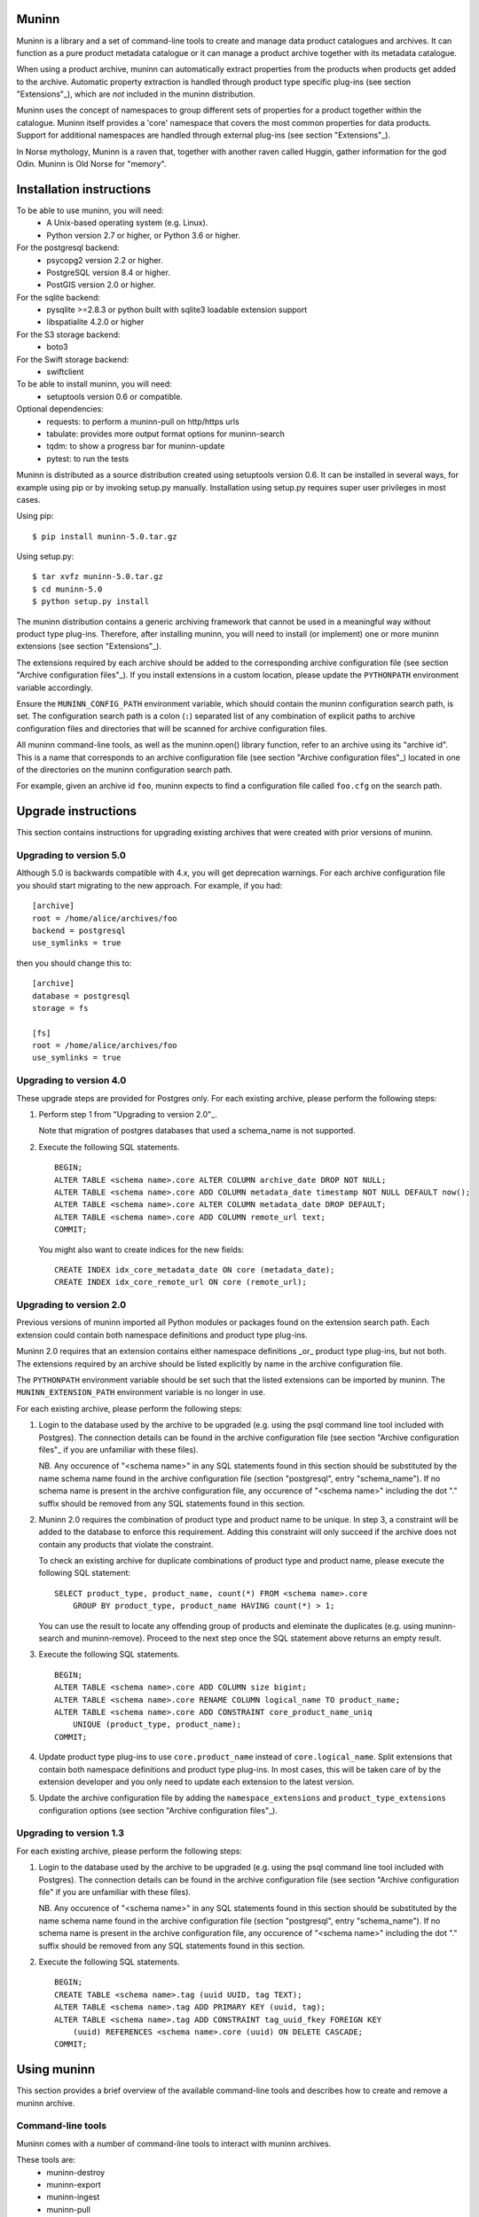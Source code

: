 Muninn
======

Muninn is a library and a set of command-line tools to create and manage
data product catalogues and archives. It can function as a pure product
metadata catalogue or it can manage a product archive together with its
metadata catalogue.

When using a product archive, muninn can automatically extract properties
from the products when products get added to the archive. Automatic property
extraction is handled through product type specific plug-ins
(see section "Extensions"_), which are *not* included in the muninn
distribution.

Muninn uses the concept of namespaces to group different sets of properties
for a product together within the catalogue. Muninn itself provides a 'core'
namespace that covers the most common properties for data products.
Support for additional namespaces are handled through external plug-ins
(see section "Extensions"_).

In Norse mythology, Muninn is a raven that, together with another raven called
Huggin, gather information for the god Odin. Muninn is Old Norse for "memory".


Installation instructions
=========================
To be able to use muninn, you will need:
  - A Unix-based operating system (e.g. Linux).
  - Python version 2.7 or higher, or Python 3.6 or higher.

For the postgresql backend:
  - psycopg2 version 2.2 or higher.
  - PostgreSQL version 8.4 or higher.
  - PostGIS version 2.0 or higher.

For the sqlite backend:
  - pysqlite >=2.8.3 or python built with sqlite3 loadable extension support
  - libspatialite 4.2.0 or higher

For the S3 storage backend:
  - boto3

For the Swift storage backend:
  - swiftclient

To be able to install muninn, you will need:
  - setuptools version 0.6 or compatible.

Optional dependencies:
  - requests: to perform a muninn-pull on http/https urls
  - tabulate: provides more output format options for muninn-search
  - tqdm: to show a progress bar for muninn-update
  - pytest: to run the tests


Muninn is distributed as a source distribution created using setuptools version
0.6. It can be installed in several ways, for example using pip or by invoking
setup.py manually. Installation using setup.py requires super user privileges
in most cases.

Using pip: ::

  $ pip install muninn-5.0.tar.gz

Using setup.py: ::

  $ tar xvfz muninn-5.0.tar.gz
  $ cd muninn-5.0
  $ python setup.py install

The muninn distribution contains a generic archiving framework that cannot be
used in a meaningful way without product type plug-ins. Therefore, after
installing muninn, you will need to install (or implement) one or more muninn
extensions (see section "Extensions"_).

The extensions required by each archive should be added to the corresponding
archive configuration file (see section "Archive configuration files"_). If you
install extensions in a custom location, please update the ``PYTHONPATH``
environment variable accordingly.

Ensure the ``MUNINN_CONFIG_PATH`` environment variable, which should contain
the muninn configuration search path, is set. The configuration search path is
a colon (``:``) separated list of any combination of explicit paths to archive
configuration files and directories that will be scanned for archive
configuration files.

All muninn command-line tools, as well as the muninn.open() library function,
refer to an archive using its "archive id". This is a name that corresponds to
an archive configuration file (see section "Archive configuration files"_)
located in one of the directories on the muninn configuration search path.

For example, given an archive id ``foo``, muninn expects to find a
configuration file called ``foo.cfg`` on the search path.


Upgrade instructions
====================
This section contains instructions for upgrading existing archives that were
created with prior versions of muninn.

Upgrading to version 5.0
------------------------

Although 5.0 is backwards compatible with 4.x, you will get deprecation
warnings. For each archive configuration file you should start migrating to
the new approach. For example, if you had:
::

   [archive]
   root = /home/alice/archives/foo
   backend = postgresql
   use_symlinks = true

then you should change this to:
::

   [archive]
   database = postgresql
   storage = fs

   [fs]
   root = /home/alice/archives/foo
   use_symlinks = true


Upgrading to version 4.0
------------------------

These upgrade steps are provided for Postgres only.
For each existing archive, please perform the following steps:

1. Perform step 1 from "Upgrading to version 2.0"_.

   Note that migration of postgres databases that used a schema_name is not
   supported.

2. Execute the following SQL statements. ::

     BEGIN;
     ALTER TABLE <schema name>.core ALTER COLUMN archive_date DROP NOT NULL;
     ALTER TABLE <schema name>.core ADD COLUMN metadata_date timestamp NOT NULL DEFAULT now();
     ALTER TABLE <schema name>.core ALTER COLUMN metadata_date DROP DEFAULT;
     ALTER TABLE <schema name>.core ADD COLUMN remote_url text;
     COMMIT;

   You might also want to create indices for the new fields: ::

     CREATE INDEX idx_core_metadata_date ON core (metadata_date);
     CREATE INDEX idx_core_remote_url ON core (remote_url);

Upgrading to version 2.0
------------------------
Previous versions of muninn imported all Python modules or packages found on
the extension search path. Each extension could contain both namespace
definitions and product type plug-ins.

Muninn 2.0 requires that an extension contains either namespace definitions
_or_ product type plug-ins, but not both. The extensions required by an archive
should be listed explicitly by name in the archive configuration file.

The ``PYTHONPATH`` environment variable should be set such that the listed
extensions can be imported by muninn. The ``MUNINN_EXTENSION_PATH`` environment
variable is no longer in use.

For each existing archive, please perform the following steps:

1. Login to the database used by the archive to be upgraded (e.g. using the
   psql command line tool included with Postgres). The connection details can
   be found in the archive configuration file (see section "Archive
   configuration files"_ if you are unfamiliar with these files).

   NB. Any occurence of "<schema name>" in any SQL statements found in this
   section should be substituted by the name schema name found in the archive
   configuration file (section "postgresql", entry "schema_name"). If no
   schema name is present in the archive configuration file, any occurence of
   "<schema name>" including the dot "." suffix should be removed from any
   SQL statements found in this section.

2. Muninn 2.0 requires the combination of product type and product name to be
   unique. In step 3, a constraint will be added to the database to enforce
   this requirement. Adding this constraint will only succeed if the archive
   does not contain any products that violate the constraint.

   To check an existing archive for duplicate combinations of product type and
   product name, please execute the following SQL statement: ::

     SELECT product_type, product_name, count(*) FROM <schema name>.core
         GROUP BY product_type, product_name HAVING count(*) > 1;

   You can use the result to locate any offending group of products and
   eleminate the duplicates (e.g. using muninn-search and muninn-remove).
   Proceed to the next step once the SQL statement above returns an empty
   result.

3. Execute the following SQL statements. ::

     BEGIN;
     ALTER TABLE <schema name>.core ADD COLUMN size bigint;
     ALTER TABLE <schema name>.core RENAME COLUMN logical_name TO product_name;
     ALTER TABLE <schema name>.core ADD CONSTRAINT core_product_name_uniq
         UNIQUE (product_type, product_name);
     COMMIT;

4. Update product type plug-ins to use ``core.product_name`` instead of
   ``core.logical_name``. Split extensions that contain both namespace
   definitions and product type plug-ins. In most cases, this will be taken
   care of by the extension developer and you only need to update each
   extension to the latest version.

5. Update the archive configuration file by adding the ``namespace_extensions``
   and ``product_type_extensions`` configuration options (see section
   "Archive configuration files"_).

Upgrading to version 1.3
------------------------
For each existing archive, please perform the following steps:

1. Login to the database used by the archive to be upgraded (e.g. using the
   psql command line tool included with Postgres). The connection details can
   be found in the archive configuration file (see section "Archive
   configuration file" if you are unfamiliar with these files).

   NB. Any occurence of "<schema name>" in any SQL statements found in this
   section should be substituted by the name schema name found in the archive
   configuration file (section "postgresql", entry "schema_name"). If no
   schema name is present in the archive configuration file, any occurence of
   "<schema name>" including the dot "." suffix should be removed from any
   SQL statements found in this section.

2. Execute the following SQL statements. ::

     BEGIN;
     CREATE TABLE <schema name>.tag (uuid UUID, tag TEXT);
     ALTER TABLE <schema name>.tag ADD PRIMARY KEY (uuid, tag);
     ALTER TABLE <schema name>.tag ADD CONSTRAINT tag_uuid_fkey FOREIGN KEY
         (uuid) REFERENCES <schema name>.core (uuid) ON DELETE CASCADE;
     COMMIT;


Using muninn
============
This section provides a brief overview of the available command-line tools and
describes how to create and remove a muninn archive.

Command-line tools
------------------
Muninn comes with a number of command-line tools to interact with muninn
archives.

These tools are:
  - muninn-destroy
  - muninn-export
  - muninn-ingest
  - muninn-pull
  - muninn-list-tags
  - muninn-prepare
  - muninn-remove
  - muninn-retrieve
  - muninn-search
  - muninn-strip
  - muninn-summary
  - muninn-tag
  - muninn-untag

Running any of these tools with the "-h" or "--help" option provides detailed
information on its purpose and usage.

For an overview of the expression language used by most of these tools to
select the products to operate on, see the section "Expression language".

Creating an archive
-------------------
The steps to create an archive are:
  1. Perform backend specific initialization (if required).
  2. Create a configuration file describing the archive.
  3. Run muninn-prepare to initialize the archive for use.

When using the PostgreSQL backend, you need to create a PostGIS enabled
database that muninn can use to store product properties. Multiple archives can
share the same database, as long as they use a different schema name.

Depending on your PostgreSQL installation, creating a database could be as
simple as: ::

  $ createdb [database name]
  $ psql -d [database name] -c "CREATE EXTENSION postgis;"

For Sqlite, muninn will automatically create the database file when it is first
accessed.

Next, you need to create a configuration file for the archive. See the section
"Archive configuration files"_ for details on the the configuration file
format.

Make sure the configuration file is stored somewhere on the configuration
search path (see section "Installation instructions"_). Move the file or update
the search path if this is not the case.

The final step is to run the ``muninn-prepare`` command-line tool to initialize
the archive for use: ::

  $ muninn-prepare [archive id]

You should now be able to ingest, search for, retrieve, export, and remove
products using the corresponding command-line tools.

Removing an archive
-------------------
The steps to completely remove an archive are:
  1. Run muninn-destroy to remove all products and product properties
     contained in the archive.
  2. Remove the archive configuration file (optional).
  3. Perform backend specific clean-up (if required).

The first step is to run the "muninn-destroy" command-line tool to remove all
products and product properties contained in the archive: ::

  $ muninn-destroy [archive id]

Next, you can optionally remove the archive configuration file. Note that if
you do not remove this file (and if can be found on the configuration search
path), other users can still try to access the non-existing archive.

If no other archives share the PostgreSQL database used by the archive you just
removed, you can proceed to remove the database: ::

  $ dropdb [database name]


Extensions
==========
Muninn is a generic archiving framework. To be able to use it to archive
specific (types of) products, it is necessary to install one or more
extensions.

A muninn extension is a Python module or package that implements the muninn
extension interface. Muninn defines two types of extensions: namespace
extensions (that contain namespace definitions) and product type extensions
(that contain product type plug-ins).

A namespace is a named set of product properties (see section "Namespaces"_).
Muninn defines a namespace called ``core`` that contains a small set of
properties that muninn needs to archive a product. For example, it contains the
name of the product, its SHA1 hash, UUID, and archive date.
The core namespace also contains several optional common properties for
spatiotemporal data such as time stamps and geolocation footprint.

Namespace extensions contain additional namespace definitions to allow storage
of other product properties of interest. For example, an extension for
archiving satellite products could define a namespace that contains properties
such as satellite instrument, measurement mode, orbit number, file version,
and so on. An extension for archiving music could define a namespace that
contains properties such as artist, genre, duration, and so forth.

A product type plug-in is an instance of a class that implements the muninn
product type plug-in interface. The main responsibility of a product type plug-
in is to extract product properties and tags from products of the type that it
supports. At the minimum, this involves extracting all the required properties
defined in the "core" namespace. Without this information, muninn cannot
archive the product.

Product type plug-ins can also be used to tailor certain aspects of muninn. For
example, the plug-in controls what happens to a product (of the type it
supports) when all of the products it is linked to (see section "Links"_) have
been removed from the archive.


Archive configuration files
===========================
An archive configuration file is a text file that describes an archive. The
configuration file for an archive with id ``foo`` should be called ``foo.cfg``.

The configuration file format resembles Windows INI files in that it consists
of named sections starting with a ``[section]`` header followed by
``name = value`` entries. Each section will be discussed in detail below.

Section "archive"
-----------------
This section contains general archive settings and may contain the following
settings:

- ``database``: The backend used for storing product properties. The currently
  supported backends are ``postgresql`` and ``sqlite``.

- ``storage``: The backend used for storing product data. The currently
  supported backends are ``fs``, ``s3`` and ``swift``.

- ``cascade_grace_period``: Number of minutes after which a product may be
  considered for automatic removal. The default is 0 (immediately).

- ``max_cascade_cycles``: Maximum number of iterations of the automatic removal
  algorithm. The default is 25.

- ``namespace_extensions``: White space separated list of names of Python
  packages or modules that contain namespace definitions (see section
  "Extensions"_). The default is the empty list.

- ``product_type_extensions``: White space separated list of names of Python
  modules or packages that contain product type plug-ins (see section
  "Extensions"_). The default is the empty list.

- ``remote_backend_extensions``: White space separated list of names of Python
  modules or packages that contain remote backend plug-ins (see section
  "Extensions"_). The default is the empty list.

- ``auth_file``: [Optional] JSON file containing the credentials to download
  using muninn-pull

Deprecated settings:

- ``root``: The root path on disk of the archive when using the file system
  storage backend. Please use the ``fs`` section instead.

- ``use_symlinks``: If set to ``true``, an archived product will consist of
  symbolic links to the original product, instead of a copy of the product.
  The default is ``false``. Please use the ``fs`` section instead.

- ``backend``: Same as ``database`` (please use this instead).


Section "postgresql"
--------------------
This section contains backend specific settings for the postgresql backend and
may contain the following settings:

- ``connection_string``: Mandatory. A postgresql connection string of the database
  containing product properties. The default is the empty string, which will
  connect to the default database for the user invoking muninn. See psycopg
  documentation for the syntax.

- ``table_prefix``: Prefix that should be used for all table names, indices, and
  constraints. This is to allow multiple muninn catalogues inside a single
  database (or have a muninn catalogue together with other tables). The prefix
  will be prefixed without separation characters, so any underscores, etc. need
  to be included in the option value.

Section "sqlite"
----------------
This section contains backend specific settings for the postgresql backend and
may contain the following settings:

- ``connection_string``: Mandatory. A full path to the sqlite database file
  containing the product properties. This file will be automatically created by
  muninn when it first tries to access the database.

- ``table_prefix``: Prefix that should be used for all table names, indices, and
  constraints. This is to allow multiple muninn catalogues inside a single
  database (or have a muninn catalogue together with other tables). The prefix
  will be prefixed without separation characters, so any underscores, etc. need
  to be included in the option value.

- ``mod_spatialite_path``: Path/name of the mod_spatialite library. Will be set to
  'mod_spatialite' by default (which only works if library is on search path).
  Change this to e.g. /usr/local/lib/mod_spatialite to set an explicit path
  (no filename extension needed).

Section "fs"
----------------
This section contains backend specific settings for the filesystem storage
backend and may contain the following settings:

- ``root``: Mandatory. The root path on disk of the archive.

- ``use_symlinks``: If set to ``true``, an archived product will consist of
  symbolic links to the original product, instead of a copy of the product.
  The default is ``false``.


Section "s3"
----------------
This section contains backend specific settings for the S3 storage
backend and may contain the following settings:

- ``bucket``: Mandatory. The bucket containing the archive.
- ``host``: Mandatory. S3 host URL.
- ``port``: Mandatory. S3 host port.
- ``access_key``: Mandatory. S3 authentication access key.
- ``secret_access_key``: Mandatory. S3 authentication secret access key.

Section "swift"
----------------
This section contains backend specific settings for the Swift storage
backend and may contain the following settings:

- ``container``: Mandatory. The container containing the archive.
- ``user``: Mandatory. Swift authentication user name.
- ``key``: Mandatory. Swift authentication key.
- ``authurl``: Mandatory. Swift authentication auth URL.

Example configuration file
--------------------------
::

  [archive]
  database = postgresql
  storage = fs
  product_type_extensions = cryosat asar
  auth_file = /home/alice/credentials.json

  [fs]
  root = /home/alice/archives/foo
  use_symlinks = true

  [postgresql]
  connection_string = dbname=foo user=alice password=wonderland host=192.168.0.1

Example credentials file
--------------------------
::

       {
          "server-one.com": {
             "username": "one",
             "password": "password_one"
          },
          "server-two.com": {
             "username": "two",
             "password": "password_two"
          }
       }

Data types
==========
Each product property can be of one of the following supported types: boolean,
integer, long, real, text, timestamp, uuid, and geometry. These types are
described in detail below.

The boolean type represents a truth value and has two possible states: ``true``
and ``false``.

The valid literal boolean values are:

  ``true``

  ``false``

The integer types (integer and long) represent whole numbers. The integer type
is a 32-bit signed integer and can be used to represent values in the range
-2147483648 to +2147483647 (inclusive). The long type is a 64-bit signed
integer and can be used to represent values in the range -9223372036854775808
to +9223372036854775807 (inclusive).

Some examples of literal integer values:

  ``-3``

  ``0``

  ``10``

  ``+99``

The floating point type (real) represents fractional numbers. The real type is
a double precision floating point number and has a typical range of around
1E-307 to 1E+308 with a precision of at least 15 digits.

Some examples of literal real values:

  ``1E-5``

  ``1.E+10``

  ``-3.1415E0``

  ``1.0``

The text type represents text. Literal values are enclosed in double quotes and
most common backslash escape sequences are recognized. To include a double quote
or a backslash inside a text literal, they must be escaped with a backslash,
i.e. ``\"`` and ``\\``.

Some examples of literal text values:

  ``"Hello world!\n"``

  ``"This is a so-called \"text\" literal."``

The timestamp type represents an instance in time with microsecond resolution.
Time zone information is not included. Although throughout muninn all
timestamps are expressed in UTC, users (and especially product type plug-in
developers) can choose a different convention (e.g. local time) for custom
product properties.

The minimum and maximum timestamp values are ``0001-01-01T00:00:00.000000`` and
``9999-12-31T23:59:59.999999`` respectively, which may also be written as
``0000-00-00T00:00:00.000000`` and ``9999-99-99T99:99:99.999999`` for
convenience.

Some examples of literal timestamp values:

  ``2000-01-01``

  ``2000-01-01T00:00:00``

  ``2000-01-01T00:00:00.``

  ``2000-01-01T00:00:00.3``

  ``1999-12-21T23:59:59.999999``

  ``0000-00-00``

  ``0000-00-00T00:00:00``

  ``9999-99-99T99:99:99.99``

The uuid type represents a universally unique identifier, a 128-bit number that
is used to uniquely identify products in a muninn archive.

Some examples of literal uuid values:

  ``32a61528-a712-427a-b28f-8ebd5b472b16``

  ``873dd103-2115-4bf8-9f05-d0eb4b3f71ea``

  ``bdc10916-d89f-416c-8987-a9c2af9b1ef7``

The geometry type represents two-dimensional geometric objects. The spatial
reference system used is WGS84 (SRID=4326). Longitude is measured in degrees
East, latitude is measured in degrees North. The coordinates of a point are
ordered as (longitude, latitude).

The geometric objects currently supported are: Point, LineString, Polygon,
MultiPoint, MultiLineString, and MultiPolygon.

The linear ring(s) that make up a polygon should be topologically closed. In
other words, the start and end point of any linear ring should be equal. A
polygon of which the exterior ring is ordered anti-clockwise is seen from the
"top". Any interior rings should be ordered in the direction opposite to the
exterior ring.

A sub-set of the Well Known Text (WKT) markup language is used to represent
literal geometry values. This sub-set is limited to the supported geometric
objects listed above. Only two-dimensional coordinates are supported. Empty
geometries are supported. An empty geometry is represented by the name of the
geometry type followed by the keyword ``EMPTY``.

Some examples of literal geometry values:

  ``POINT (3.0 55.0)``

  ``LINESTRING (3.0 55.0, 3.0 80.0, 5.0 75.0)``

  ``POLYGON ((5.0 52.0, 6.0 53.0, 3.0 52.5, 5.0 52.0))``

  ``POLYGON EMPTY``


Namespaces
==========
A namespace is a named set of product properties. The concept of a namespace is
used to group related product properties and to avoid name clashes. Any product
property can be defined to be either optional or mandatory.

For example, the definition of the ``core`` namespace includes the mandatory
property ``uuid``, and the optional properties ``validity_start`` and
``validity_stop``. The full name of these product properties is ``core.uuid``,
``core.validity_start``, and ``core.validity_stop``.


Links
=====
Product stored in a muninn archive can be linked to other products in the same
archive (or even to products stored in a different archive).

A link between a product A and a product B represents a relation between these
products where product A is considered to be the source of product B in some
sense (and consequently product B is considered to be derived from product A).

This information is useful for tracing the origin of a given product. Also, it
is possible to (for example) automatically remove a product whenever all of its
sources have been removed. Or to export certain derived products and / or
source products along with a product being exported.


Expression language
===================
To make it easy to search for products in an archive, muninn implements its own
expression language. The expression language is somewhat similar to the WHERE
clause in an SQL SELECT statement.

When a muninn extension includes namespace definitions, all product properties
defined in these namespaces can be used in expressions.

The details of the expression language are described below. See the section
"Data types"_ for more information about the data types supported by muninn.

Property references
-------------------
A product property ``x`` defined in namespace ``y`` is referred to using
``y.x``. If the namespace prefix ``y`` is omitted, it defaults to ``core``.
This means that any property from the ``core`` namespace may be referenced
directly.

Some examples of property references:

  ``uuid``

  ``validity_start``

  ``core.uuid``

  ``core.validity_start``

Namespace references
--------------------
A namespace ``x`` is referred to using simply ``x``. It is undesirable to
create a namespace with the same name as one of the properties in ``core``,
as this may lead to ambiguities.

Parameter references
--------------------
A name preceded by an at sign ``@`` denotes the value of the parameter with
that name. This is primarily useful when calling library functions that take an
expression as an argument. These functions will also take a dictionary of
parameters that will be used to resolved any parameter references present in
the expression.

Some examples of parameter references:

  ``@uuid``

  ``@start``

Functions and operators
-----------------------
The supported logical operators are ``not``, ``and``, ``or``, in order of
decreasing precedence.

The comparison operators ``==`` (equal) and ``!=`` (not equal) are supported
for all types except geometry.

The comparison operators ``<`` (less than), ``>`` (greater than), ``<=`` (less
than or equal), ``>=`` (greater than or equal) are supported for all types
except boolean, uuid, and geometry.

The comparison operator ``~=`` (matches pattern) is supported only for text.
The syntax is:

    text ~= pattern

Any character in the pattern matches itself, except the percent sign ``%``, the
underscore ``_``, and the backslash ``\``.

The percent sign ``%`` matches any sequence of zero or more characters. The
underscore ``_`` matches any single characters. To match a literal percent sign
or underscore, it must be preceded by a backslash ``\``. To match a literal
backslash, write four backslashes ``\\\\``.

The result of the comparison is true only if the pattern matches the text value
on the left hand side. Therefore, to match a pattern anywhere it should be
preceded and followed by a percent sign.

Some examples of the ``~=`` operator:

    ``"foobarbaz" ~= "foobarbaz"``      (true)

    ``"foobarbaz" ~= "foo"``            (false)

    ``"foobarbaz" ~= "%bar%"``          (true)

    ``"foobarbaz" ~= "%ba_"``           (true)

The unary and binary arithmetic operators ``+`` and ``-`` are supported for all
numeric types. Furthermore, the binary operator ``-`` applied to a pair of
timestamps returns the length of the time interval between the timestamps as a
fractional number of seconds. Due to the way timestamps are represented in
sqlite, time intervals are limited to millisecond precision when using the
sqlite backend.

The unary function ``is_defined`` is supported for all data types and returns
true if its argument is defined. This can be used to check whether optional
properties or namespaces are defined or not.

The function ``covers(timestamp, timestamp, timestamp, timestamp)`` returns
true if the time range formed by the pair of timestamps covers the time range
formed by the second pair of timestamps. Both time ranges are closed.

The function ``intersects(timestamp, timestamp, timestamp, timestamp)`` returns
true if the time range formed by the pair of timestamps intersects the time
range formed by the second pair of timestamps. Both time ranges are closed.

The function ``covers(geometry, geometry)`` returns true if the first geometry
covers the second geometry.

The function ``intersects(geometry, geometry)`` returns true if the first
geometry intersects the second geometry.

The function ``is_source_of(uuid)`` returns true if the product under
consideration is a (direct) source of the product referred to by specified
uuid.

The function ``is_derived_from(uuid)`` returns true if the product under
consideration is (directly) derived from the product referred to by the
specified uuid.

For ``is_source_of`` and ``is_derived_from``, instead of a uuid, it is also
possible to specify a sub-expression resolving into one or multiple uuids (see
below for an example).

The function ``has_tag(text)`` returns true if the product under consideration
is tagged with the specified tag.

The function ``now()`` returns a timestamp that represents the current time in
UTC.

Examples
--------

  ``is_defined(core.validity_start) and core.validity_start < now()``

  ``covers(core.validity_start, core.validity_stop, @start, @stop)``

  ``not covers(core.footprint, POINT (5.0 52.0))``

  ``is_derived_from(32a61528-a712-427a-b28f-8ebd5b472b16)``

  ``is_derived_from(physical_name == "filename.txt")``

  ``validity_stop - validity_start > 300`` (timestamp differences are in seconds)
